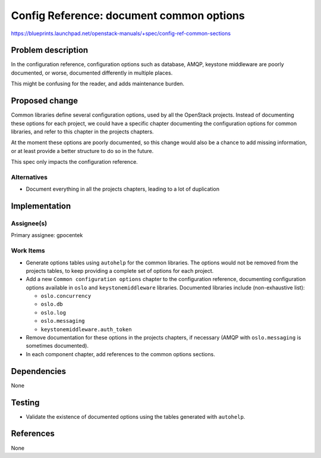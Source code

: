 ..
 This work is licensed under a Creative Commons Attribution 3.0 Unported
 License.

 http://creativecommons.org/licenses/by/3.0/legalcode

=========================================
Config Reference: document common options
=========================================

https://blueprints.launchpad.net/openstack-manuals/+spec/config-ref-common-sections

Problem description
===================

In the configuration reference, configuration options such as database,
AMQP, keystone middleware are poorly documented, or worse, documented
differently in multiple places.

This might be confusing for the reader, and adds maintenance burden.

Proposed change
===============

Common libraries define several configuration options, used by all the
OpenStack projects. Instead of documenting these options for each project,
we could have a specific chapter documenting the configuration options for
common libraries, and refer to this chapter in the projects chapters.

At the moment these options are poorly documented, so this change would also be
a chance to add missing information, or at least provide a better structure to
do so in the future.

This spec only impacts the configuration reference.


Alternatives
------------

* Document everything in all the projects chapters, leading to a lot of
  duplication

Implementation
==============


Assignee(s)
-----------

Primary assignee: gpocentek


Work Items
----------

* Generate options tables using ``autohelp`` for the common libraries. The
  options would not be removed from the projects tables, to keep providing a
  complete set of options for each project.

* Add a new ``Common configuration options`` chapter to the configuration
  reference, documenting configuration options available in ``oslo`` and
  ``keystonemiddleware`` libraries. Documented libraries include
  (non-exhaustive list):

  * ``oslo.concurrency``
  * ``oslo.db``
  * ``oslo.log``
  * ``oslo.messaging``
  * ``keystonemiddleware.auth_token``

* Remove documentation for these options in the projects chapters, if necessary
  (AMQP with ``oslo.messaging`` is sometimes documented).

* In each component chapter, add references to the common options sections.


Dependencies
============

None

Testing
=======

* Validate the existence of documented options using the tables generated with
  ``autohelp``.

References
==========

None
